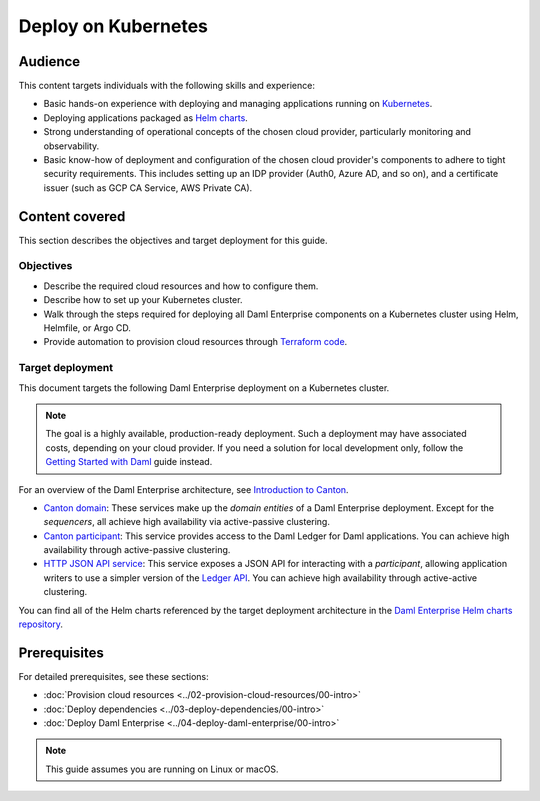 .. Copyright (c) 2023 Digital Asset (Switzerland) GmbH and/or its affiliates. All rights reserved.
.. SPDX-License-Identifier: Apache-2.0

.. enterprise-only::

Deploy on Kubernetes
####################

Audience
********

This content targets individuals with the following skills and experience:

* Basic hands-on experience with deploying and managing applications running on `Kubernetes <https://kubernetes.io/>`_.
* Deploying applications packaged as `Helm charts <https://helm.sh/>`_.
* Strong understanding of operational concepts of the chosen cloud provider, particularly monitoring and observability.
* Basic know-how of deployment and configuration of the chosen cloud provider's components to adhere to tight security requirements. This includes setting up an IDP provider (Auth0, Azure AD, and so on), and a certificate issuer (such as GCP CA Service, AWS Private CA).

Content covered
***************

This section describes the objectives and target deployment for this guide.

Objectives
==========

* Describe the required cloud resources and how to configure them.
* Describe how to set up your Kubernetes cluster.
* Walk through the steps required for deploying all Daml Enterprise components on a Kubernetes cluster using Helm, Helmfile, or Argo CD.
* Provide automation to provision cloud resources through `Terraform code <https://www.terraform.io/>`_.

.. _target-deployment:

Target deployment
=================

This document targets the following Daml Enterprise deployment on a Kubernetes cluster.

.. note::
   The goal is a highly available, production-ready deployment. Such a deployment may have associated costs, depending on your cloud provider. If you need a solution for local development only, follow the `Getting Started with Daml <https://docs.daml.com/getting-started/index.html>`_ guide instead.

.. image:: ../images/k8s-deployment.png
   :alt: Target Deployment

For an overview of the Daml Enterprise architecture, see `Introduction to Canton <https://docs.daml.com/canton/about.html>`_.

* `Canton domain <https://docs.daml.com/canton/architecture/overview.html#domain-entities>`_\: These services make up the *domain entities* of a Daml Enterprise deployment. Except for the *sequencers*, all achieve high availability via active-passive clustering.

* `Canton participant <https://docs.daml.com/concepts/glossary.html#participant-node>`_\: This service provides access to the Daml Ledger for Daml applications. You can achieve high availability through active-passive clustering.

* `HTTP JSON API service <https://docs.daml.com/json-api/index.html>`_\: This service exposes a JSON API for interacting with a *participant*\ , allowing application writers to use a simpler version of the `Ledger API <https://docs.daml.com/app-dev/ledger-api.html>`_. You can achieve high availability through active-active clustering.

You can find all of the Helm charts referenced by the target deployment architecture in the `Daml Enterprise Helm charts repository <https://github.com/digital-asset/daml-helm-charts/tree/main>`_.

Prerequisites
*************

For detailed prerequisites, see these sections:

* :doc:`Provision cloud resources <../02-provision-cloud-resources/00-intro>`
* :doc:`Deploy dependencies <../03-deploy-dependencies/00-intro>`
* :doc:`Deploy Daml Enterprise <../04-deploy-daml-enterprise/00-intro>`

.. note::
   This guide assumes you are running on Linux or macOS.
